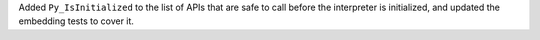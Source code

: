 Added ``Py_IsInitialized`` to the list of APIs that are safe to call before
the interpreter is initialized, and updated the embedding tests to cover it.
